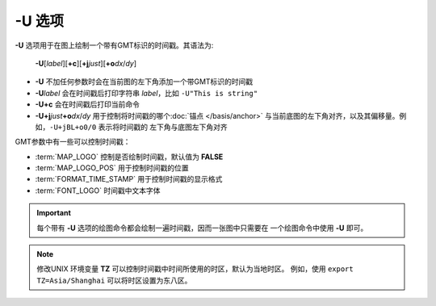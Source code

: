 -U 选项
=======

**-U** 选项用于在图上绘制一个带有GMT标识的时间戳。其语法为:

    **-U**\ [*label*][**+c**][**+j**\ *just*][**+o**\ *dx*/*dy*]

- **-U** 不加任何参数时会在当前图的左下角添加一个带GMT标识的时间戳
- **-U**\ *label* 会在时间戳后打印字符串 *label*，比如 ``-U"This is string"``
- **-U+c** 会在时间戳后打印当前命令
- **-U+j**\ *just*\ **+o**\ *dx*/*dy* 用于控制将时间戳的哪个\ :doc:`锚点 </basis/anchor>`
  与当前底图的左下角对齐，以及其偏移量。例如，\ ``-U+jBL+o0/0`` 表示将时间戳的
  左下角与底图左下角对齐

GMT参数中有一些可以控制时间戳：

- :term:`MAP_LOGO` 控制是否绘制时间戳，默认值为 **FALSE**
- :term:`MAP_LOGO_POS` 用于控制时间戳的位置
- :term:`FORMAT_TIME_STAMP` 用于控制时间戳的显示格式
- :term:`FONT_LOGO` 时间戳中文本字体

.. gmtplot::
    :caption: **-U** 选项加时间戳

    gmt basemap -R0/10/0/5 -JX10c/3c -Bx1 -By1 -U"This is a GMT logo" -png GMT_-U

.. important::

    每个带有 **-U** 选项的绘图命令都会绘制一遍时间戳，因而一张图中只需要在
    一个绘图命令中使用 **-U** 即可。

.. note::

    修改UNIX 环境变量 **TZ** 可以控制时间戳中时间所使用的时区，默认为当地时区。
    例如，使用 ``export TZ=Asia/Shanghai`` 可以将时区设置为东八区。

